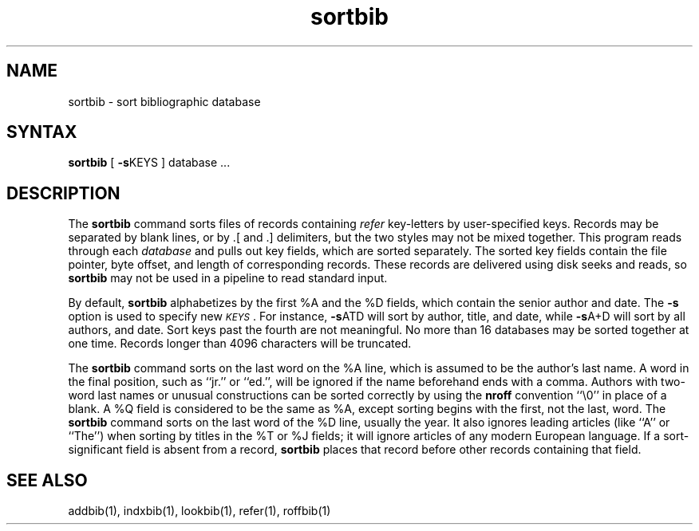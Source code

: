 .TH sortbib 1
.SH NAME
sortbib \- sort bibliographic database
.SH SYNTAX
.B sortbib
[
.BR \-s KEYS
] database  ...
.SH DESCRIPTION
The
.B sortbib
command sorts files of records containing
.I refer
key-letters by user-specified keys.
Records may be separated by blank lines,
or by \&.[ and \&.] delimiters,
but the two styles may not be mixed together.
This program reads through each
.I database
and pulls out key fields, which are sorted separately.
The sorted key fields contain the file pointer,
byte offset, and length of corresponding records.
These records are delivered using disk seeks and reads, so
.B sortbib
may not be used in a pipeline to read standard input.
.PP
By default,
.B sortbib
alphabetizes by the first %A and the %D fields,
which contain the senior author and date.
The
.B \-s
option is used to specify new
.IR \s-1KEYS\s0 .
For instance,
.BR \-s ATD
will sort by author, title, and date,
while
.BR \-s A+D
will sort by all authors, and date.
Sort keys past the fourth are not meaningful.
No more than 16 databases may be sorted together at one time.
Records longer than 4096 characters will be truncated.
.PP
The
.B sortbib
command sorts on the last word on the %A line,
which is assumed to be the author's last name.
A word in the final position, such as ``jr.'' or ``ed.'',
will be ignored if the name beforehand ends with a comma.
Authors with two-word last names or unusual constructions
can be sorted correctly by using the
.B nroff
convention ``\e0'' in place of a blank.
A %Q field is considered to be the same as %A,
except sorting begins with the first, not the last, word.
The
.B sortbib
command
sorts on the last word of the %D line, usually the year.
It also ignores leading articles (like ``A'' or ``The'')
when sorting by titles in the %T or %J fields;
it will ignore articles of any modern European language.
If a sort-significant field is absent from a record,
.B sortbib
places that record before other records containing that field.
.SH SEE ALSO
addbib(1), indxbib(1), lookbib(1), refer(1), roffbib(1)
